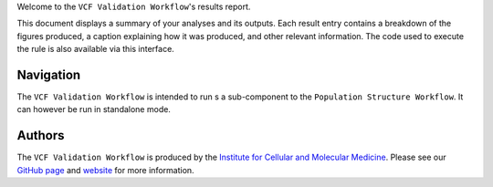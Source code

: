 Welcome to the ``VCF Validation Workflow``'s results report.

This document displays a summary of your analyses and its outputs. Each result entry contains a breakdown of the figures produced, a caption explaining how it was produced, and other relevant information. The code used to execute the rule is also available via this interface.

----------
Navigation
----------
The  ``VCF Validation Workflow`` is intended to run s a sub-component to the ``Population Structure Workflow``. It can however be run in standalone mode.


-------
Authors
-------
The ``VCF Validation Workflow`` is produced by the `Institute for Cellular and Molecular Medicine <https://www.up.ac.za/institute-for-cellular-and-molecular-medicine>`_. Please see our `GitHub page <https://github.com/Tuks-ICMM>`_ and `website <https://www.up.ac.za/institute-for-cellular-and-molecular-medicine>`_ for more information.